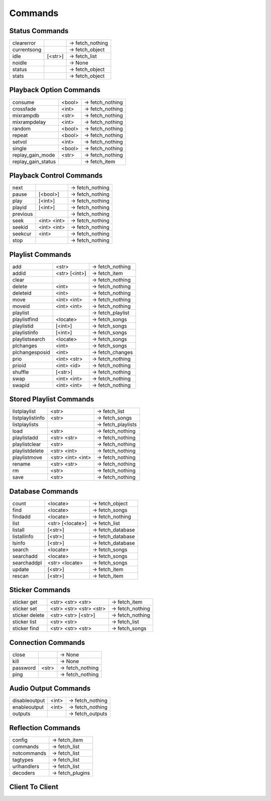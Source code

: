 ========
Commands
========

Status Commands
---------------

===========  =======  ================
clearerror            -> fetch_nothing
currentsong           -> fetch_object
idle         [<str>]  -> fetch_list
noidle                -> None
status                -> fetch_object
stats                 -> fetch_object
===========  =======  ================

Playback Option Commands
------------------------
==================  ======  ================
consume             <bool>  -> fetch_nothing
crossfade           <int>   -> fetch_nothing
mixrampdb           <str>   -> fetch_nothing
mixrampdelay        <int>   -> fetch_nothing
random              <bool>  -> fetch_nothing
repeat              <bool>  -> fetch_nothing
setvol              <int>   -> fetch_nothing
single              <bool>  -> fetch_nothing
replay_gain_mode    <str>   -> fetch_nothing
replay_gain_status          -> fetch_item
==================  ======  ================

Playback Control Commands
-------------------------

========  ===========  ================
next                   -> fetch_nothing
pause     [<bool>]     -> fetch_nothing
play      [<int>]      -> fetch_nothing
playid    [<int>]      -> fetch_nothing
previous               -> fetch_nothing
seek      <int> <int>  -> fetch_nothing
seekid    <int> <int>  -> fetch_nothing
seekcur   <int>        -> fetch_nothing
stop                   -> fetch_nothing
========  ===========  ================

Playlist Commands
-----------------

==============  =============  ================
add             <str>          -> fetch_nothing
addid           <str> [<int>]  -> fetch_item
clear                          -> fetch_nothing
delete          <int>          -> fetch_nothing
deleteid        <int>          -> fetch_nothing
move            <int> <int>    -> fetch_nothing
moveid          <int> <int>    -> fetch_nothing
playlist                       -> fetch_playlist
playlistfind    <locate>       -> fetch_songs
playlistid      [<int>]        -> fetch_songs
playlistinfo    [<int>]        -> fetch_songs
playlistsearch  <locate>       -> fetch_songs
plchanges       <int>          -> fetch_songs
plchangesposid  <int>          -> fetch_changes
prio            <int> <str>    -> fetch_nothing
prioid          <int> <id>     -> fetch_nothing
shuffle         [<str>]        -> fetch_nothing
swap            <int> <int>    -> fetch_nothing
swapid          <int> <int>    -> fetch_nothing
==============  =============  ================

Stored Playlist Commands
------------------------

================  =================  ==================
listplaylist      <str>              -> fetch_list
listplaylistinfo  <str>              -> fetch_songs
listplaylists                        -> fetch_playlists
load              <str>              -> fetch_nothing
playlistadd       <str> <str>        -> fetch_nothing
playlistclear     <str>              -> fetch_nothing
playlistdelete    <str> <int>        -> fetch_nothing
playlistmove      <str> <int> <int>  -> fetch_nothing
rename            <str> <str>        -> fetch_nothing
rm                <str>              -> fetch_nothing
save              <str>              -> fetch_nothing
================  =================  ==================

Database Commands
-----------------

===========  ================  =================
count        <locate>          -> fetch_object
find         <locate>          -> fetch_songs
findadd      <locate>          -> fetch_nothing
list         <str> [<locate>]  -> fetch_list
listall      [<str>]           -> fetch_database
listallinfo  [<str>]           -> fetch_database
lsinfo       [<str>]           -> fetch_database
search       <locate>          -> fetch_songs
searchadd    <locate>          -> fetch_songs
searchaddpl  <str> <locate>    -> fetch_songs
update       [<str>]           -> fetch_item
rescan       [<str>]           -> fetch_item
===========  ================  =================

Sticker Commands
----------------

==============  =======================  ================
sticker get     <str> <str> <str>        -> fetch_item
sticker set     <str> <str> <str> <str>  -> fetch_nothing
sticker delete  <str> <str> [<str>]      -> fetch_nothing
sticker list    <str> <str>              -> fetch_list
sticker find    <str> <str> <str>        -> fetch_songs
==============  =======================  ================

Connection Commands
-------------------

========  =====  ================
close            -> None
kill             -> None
password  <str>  -> fetch_nothing
ping             -> fetch_nothing
========  =====  ================

Audio Output Commands
---------------------

=============  =====  ================
disableoutput  <int>  -> fetch_nothing
enableoutput   <int>  -> fetch_nothing
outputs               -> fetch_outputs
=============  =====  ================

Reflection Commands
-------------------

===========  ================
config       -> fetch_item
commands     -> fetch_list
notcommands  -> fetch_list
tagtypes     -> fetch_list
urlhandlers  -> fetch_list
decoders     -> fetch_plugins
===========  ================

Client To Client
----------------

===========  ===========  =================
subscribe    <str>        -> fetch_nothing
unsubscribe  <str>        -> fetch_nothing
channels                  -> fetch_list
readmessages              -> fetch_messages
sendmessage  <str> <str>  -> fetch_nothing
===========  ===========  =================
